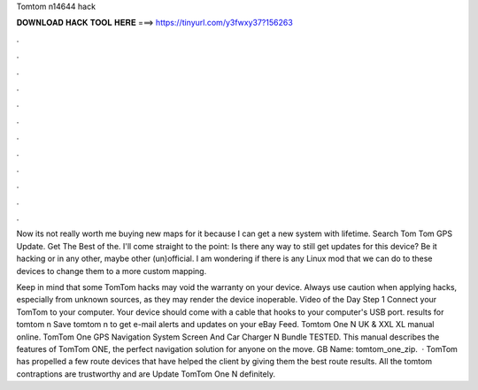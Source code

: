Tomtom n14644 hack



𝐃𝐎𝐖𝐍𝐋𝐎𝐀𝐃 𝐇𝐀𝐂𝐊 𝐓𝐎𝐎𝐋 𝐇𝐄𝐑𝐄 ===> https://tinyurl.com/y3fwxy37?156263



.



.



.



.



.



.



.



.



.



.



.



.

Now its not really worth me buying new maps for it because I can get a new system with lifetime. Search Tom Tom GPS Update. Get The Best of the. I'll come straight to the point: Is there any way to still get updates for this device? Be it hacking or in any other, maybe other (un)official. I am wondering if there is any Linux mod that we can do to these devices to change them to a more custom mapping.

Keep in mind that some TomTom hacks may void the warranty on your device. Always use caution when applying hacks, especially from unknown sources, as they may render the device inoperable. Video of the Day Step 1 Connect your TomTom to your computer. Your device should come with a cable that hooks to your computer's USB port. results for tomtom n Save tomtom n to get e-mail alerts and updates on your eBay Feed. Tomtom One N UK & XXL XL manual online. TomTom One GPS Navigation System Screen And Car Charger N Bundle TESTED. This manual describes the features of TomTom ONE, the perfect navigation solution for anyone on the move. GB  Name: tomtom_one_zip.  · TomTom has propelled a few route devices that have helped the client by giving them the best route results. All the tomtom contraptions are trustworthy and are Update TomTom One N definitely.
